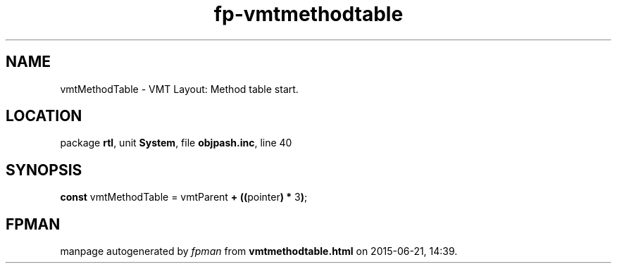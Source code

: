 .\" file autogenerated by fpman
.TH "fp-vmtmethodtable" 3 "2014-03-14" "fpman" "Free Pascal Programmer's Manual"
.SH NAME
vmtMethodTable - VMT Layout: Method table start.
.SH LOCATION
package \fBrtl\fR, unit \fBSystem\fR, file \fBobjpash.inc\fR, line 40
.SH SYNOPSIS
\fBconst\fR vmtMethodTable = vmtParent \fB+\fR \fB(\fR\fB(\fRpointer\fB)\fR \fB*\fR 3\fB)\fR;

.SH FPMAN
manpage autogenerated by \fIfpman\fR from \fBvmtmethodtable.html\fR on 2015-06-21, 14:39.

